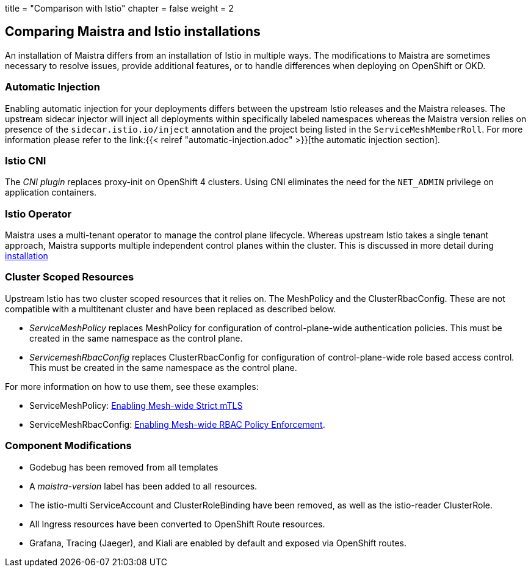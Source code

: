 +++
title = "Comparison with Istio"
chapter = false
weight = 2
+++


== Comparing Maistra and Istio installations

An installation of Maistra differs from an installation of Istio in multiple
ways. The modifications to Maistra are sometimes necessary to resolve issues,
provide additional features, or to handle differences when deploying on
OpenShift or OKD.

=== Automatic Injection

Enabling automatic injection for your deployments differs between the upstream
Istio releases and the Maistra releases.  The upstream sidecar injector will
inject all deployments within specifically labeled namespaces whereas the
Maistra version relies on presence of the 
`sidecar.istio.io/inject` annotation and the project being listed in the
`ServiceMeshMemberRoll`.  For more information please refer to the
link:{{< relref "automatic-injection.adoc" >}}[the automatic injection section].

=== Istio CNI

The _CNI plugin_ replaces proxy-init on OpenShift 4 clusters. Using CNI eliminates
the need for the `NET_ADMIN` privilege on application containers.

=== Istio Operator

Maistra uses a multi-tenant operator to manage the control plane lifecycle.
Whereas upstream Istio takes a single tenant approach, Maistra supports
multiple independent control planes within the cluster. This is discussed in
more detail during link:../installation/[installation]

=== Cluster Scoped Resources

Upstream Istio has two cluster scoped resources that it relies on. The MeshPolicy and the ClusterRbacConfig. These are not compatible with a multitenant cluster and have been replaced as described below.

* _ServiceMeshPolicy_ replaces MeshPolicy for configuration of control-plane-wide authentication policies. This must be created in the same namespace as the control plane.
* _ServicemeshRbacConfig_ replaces ClusterRbacConfig for configuration of control-plane-wide role based access control. This must be created in the same namespace as the control plane.

For more information on how to use them, see these examples:

- ServiceMeshPolicy: link:../../examples/mesh-wide_mtls/[Enabling Mesh-wide Strict mTLS]
- ServiceMeshRbacConfig: link:../../examples/mesh-wide_rbac/[Enabling Mesh-wide RBAC Policy Enforcement].

=== Component Modifications

* Godebug has been removed from all templates
* A _maistra-version_ label has been added to all resources.
* The istio-multi ServiceAccount and ClusterRoleBinding have been removed, as well as the istio-reader ClusterRole.
* All Ingress resources have been converted to OpenShift Route resources.
* Grafana, Tracing (Jaeger), and Kiali are enabled by default and exposed via OpenShift routes.

